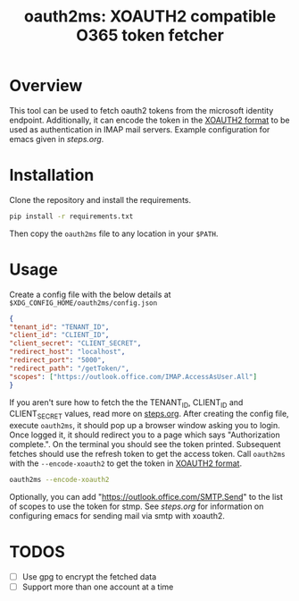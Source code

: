 #+TITLE: oauth2ms: XOAUTH2 compatible O365 token fetcher

* Table of Contents                                       :TOC_5_gh:noexport:
- [[#overview][Overview]]
- [[#installation][Installation]]
- [[#usage][Usage]]
- [[#todos][TODOS]]

* Overview
  This tool can be used to fetch oauth2 tokens from the microsoft identity endpoint.
  Additionally, it can encode the token in the [[https://docs.microsoft.com/en-us/exchange/client-developer/legacy-protocols/how-to-authenticate-an-imap-pop-smtp-application-by-using-oauth#sasl-xoauth2][XOAUTH2 format]] to be used as authentication in IMAP mail servers.
  Example configuration for emacs given in [[steps.org]].

* Installation
  Clone the repository and install the requirements.
  #+begin_src sh
    pip install -r requirements.txt
  #+end_src
  Then copy the =oauth2ms= file to any location in your =$PATH=.

* Usage
  Create a config file with the below details at =$XDG_CONFIG_HOME/oauth2ms/config.json=
  #+begin_src json
    {
	"tenant_id": "TENANT_ID",
	"client_id": "CLIENT_ID",
	"client_secret": "CLIENT_SECRET",
	"redirect_host": "localhost",
	"redirect_port": "5000",
	"redirect_path": "/getToken/",
	"scopes": ["https://outlook.office.com/IMAP.AccessAsUser.All"]
    }
  #+end_src
  If you aren't sure how to fetch the the TENANT_ID, CLIENT_ID and CLIENT_SECRET values, read more on [[file:steps.org][steps.org]].
  After creating the config file, execute =oauth2ms=, it should pop up a browser window asking you to login.
  Once logged it, it should redirect you to a page which says "Authorization complete.". On the terminal you should
  see the token printed. Subsequent fetches should use the refresh token to get the access token. Call =oauth2ms= with
  the ~--encode-xoauth2~ to get the token in [[https://docs.microsoft.com/en-us/exchange/client-developer/legacy-protocols/how-to-authenticate-an-imap-pop-smtp-application-by-using-oauth#sasl-xoauth2][XOAUTH2 format]]. 
  #+begin_src sh
    oauth2ms --encode-xoauth2
  #+end_src
  Optionally, you can add "https://outlook.office.com/SMTP.Send"
  to the list of scopes to use the token for stmp. See [[steps.org]] for information on configuring emacs for sending mail
  via smtp with xoauth2.

* TODOS
  - [ ] Use gpg to encrypt the fetched data
  - [ ] Support more than one account at a time
